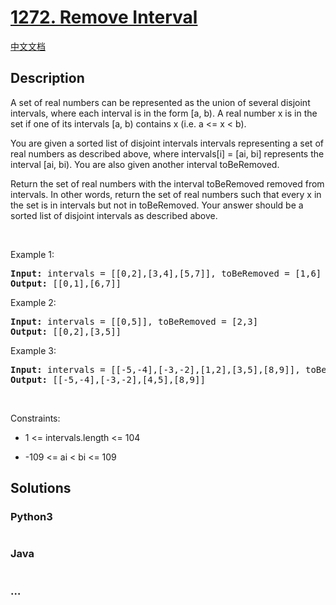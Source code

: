 * [[https://leetcode.com/problems/remove-interval][1272. Remove
Interval]]
  :PROPERTIES:
  :CUSTOM_ID: remove-interval
  :END:
[[./solution/1200-1299/1272.Remove Interval/README.org][中文文档]]

** Description
   :PROPERTIES:
   :CUSTOM_ID: description
   :END:

#+begin_html
  <p>
#+end_html

A set of real numbers can be represented as the union of several
disjoint intervals, where each interval is in the form [a, b). A real
number x is in the set if one of its intervals [a, b) contains x (i.e. a
<= x < b).

#+begin_html
  </p>
#+end_html

#+begin_html
  <p>
#+end_html

You are given a sorted list of disjoint intervals intervals representing
a set of real numbers as described above, where intervals[i] = [ai, bi]
represents the interval [ai, bi). You are also given another interval
toBeRemoved.

#+begin_html
  </p>
#+end_html

#+begin_html
  <p>
#+end_html

Return the set of real numbers with the interval toBeRemoved removed
from intervals. In other words, return the set of real numbers such that
every x in the set is in intervals but not in toBeRemoved. Your answer
should be a sorted list of disjoint intervals as described above.

#+begin_html
  </p>
#+end_html

#+begin_html
  <p>
#+end_html

 

#+begin_html
  </p>
#+end_html

#+begin_html
  <p>
#+end_html

Example 1:

#+begin_html
  </p>
#+end_html

#+begin_html
  <pre>
  <strong>Input:</strong> intervals = [[0,2],[3,4],[5,7]], toBeRemoved = [1,6]
  <strong>Output:</strong> [[0,1],[6,7]]
  </pre>
#+end_html

#+begin_html
  <p>
#+end_html

Example 2:

#+begin_html
  </p>
#+end_html

#+begin_html
  <pre>
  <strong>Input:</strong> intervals = [[0,5]], toBeRemoved = [2,3]
  <strong>Output:</strong> [[0,2],[3,5]]
  </pre>
#+end_html

#+begin_html
  <p>
#+end_html

Example 3:

#+begin_html
  </p>
#+end_html

#+begin_html
  <pre>
  <strong>Input:</strong> intervals = [[-5,-4],[-3,-2],[1,2],[3,5],[8,9]], toBeRemoved = [-1,4]
  <strong>Output:</strong> [[-5,-4],[-3,-2],[4,5],[8,9]]
  </pre>
#+end_html

#+begin_html
  <p>
#+end_html

 

#+begin_html
  </p>
#+end_html

#+begin_html
  <p>
#+end_html

Constraints:

#+begin_html
  </p>
#+end_html

#+begin_html
  <ul>
#+end_html

#+begin_html
  <li>
#+end_html

1 <= intervals.length <= 104

#+begin_html
  </li>
#+end_html

#+begin_html
  <li>
#+end_html

-109 <= ai < bi <= 109

#+begin_html
  </li>
#+end_html

#+begin_html
  </ul>
#+end_html

** Solutions
   :PROPERTIES:
   :CUSTOM_ID: solutions
   :END:

#+begin_html
  <!-- tabs:start -->
#+end_html

*** *Python3*
    :PROPERTIES:
    :CUSTOM_ID: python3
    :END:
#+begin_src python
#+end_src

*** *Java*
    :PROPERTIES:
    :CUSTOM_ID: java
    :END:
#+begin_src java
#+end_src

*** *...*
    :PROPERTIES:
    :CUSTOM_ID: section
    :END:
#+begin_example
#+end_example

#+begin_html
  <!-- tabs:end -->
#+end_html
